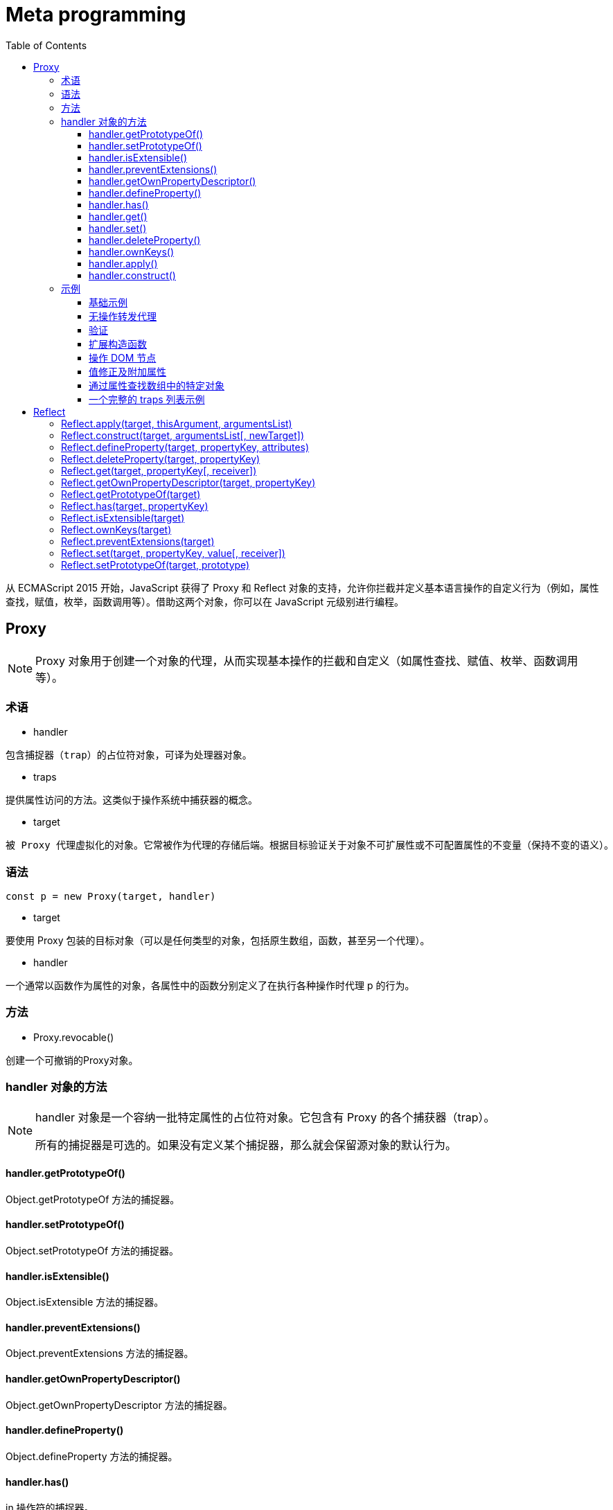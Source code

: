 = Meta programming
:toc: right
:source-highlighter: highlight.js
:highlightjs-theme: xcode
:toclevels: 3

从 ECMAScript 2015 开始，JavaScript 获得了 Proxy 和 Reflect 对象的支持，允许你拦截并定义基本语言操作的自定义行为（例如，属性查找，赋值，枚举，函数调用等）。借助这两个对象，你可以在 JavaScript 元级别进行编程。

== Proxy
[NOTE]
====
Proxy 对象用于创建一个对象的代理，从而实现基本操作的拦截和自定义（如属性查找、赋值、枚举、函数调用等）。
====
=== 术语
* handler
----
包含捕捉器（trap）的占位符对象，可译为处理器对象。
----
* traps
----
提供属性访问的方法。这类似于操作系统中捕获器的概念。
----
* target
----
被 Proxy 代理虚拟化的对象。它常被作为代理的存储后端。根据目标验证关于对象不可扩展性或不可配置属性的不变量（保持不变的语义）。
----
=== 语法
----
const p = new Proxy(target, handler)
----
* target

要使用 Proxy 包装的目标对象（可以是任何类型的对象，包括原生数组，函数，甚至另一个代理）。

* handler

一个通常以函数作为属性的对象，各属性中的函数分别定义了在执行各种操作时代理 p 的行为。

=== 方法
* Proxy.revocable()

创建一个可撤销的Proxy对象。

=== handler 对象的方法
[NOTE]
====
handler 对象是一个容纳一批特定属性的占位符对象。它包含有 Proxy 的各个捕获器（trap）。

所有的捕捉器是可选的。如果没有定义某个捕捉器，那么就会保留源对象的默认行为。
====
==== handler.getPrototypeOf()
Object.getPrototypeOf 方法的捕捉器。

==== handler.setPrototypeOf()
Object.setPrototypeOf 方法的捕捉器。

==== handler.isExtensible()
Object.isExtensible 方法的捕捉器。

==== handler.preventExtensions()
Object.preventExtensions 方法的捕捉器。

==== handler.getOwnPropertyDescriptor()
Object.getOwnPropertyDescriptor 方法的捕捉器。

==== handler.defineProperty()
Object.defineProperty 方法的捕捉器。

==== handler.has()
in 操作符的捕捉器。

==== handler.get()
属性读取操作的捕捉器。

==== handler.set()
属性设置操作的捕捉器。

==== handler.deleteProperty()
delete 操作符的捕捉器。

==== handler.ownKeys()
Object.getOwnPropertyNames 方法和 Object.getOwnPropertySymbols 方法的捕捉器。

==== handler.apply()
函数调用操作的捕捉器。

==== handler.construct()
new 操作符的捕捉器。
[NOTE]
====
一些不标准的捕捉器已经被废弃并且移除了。
====
=== 示例
==== 基础示例
在以下简单的例子中，当对象中不存在属性名时，默认返回值为 37。下面的代码以此展示了 get handler 的使用场景。
[source,ts]
----
const handler = {
    get: function(obj, prop) {
        return prop in obj ? obj[prop] : 37;
    }
};

const p = new Proxy({}, handler);
p.a = 1;
p.b = undefined;

console.log(p.a, p.b);      // 1, undefined
console.log('c' in p, p.c); // false, 37
----
==== 无操作转发代理
在以下例子中，我们使用了一个原生 JavaScript 对象，代理会将所有应用到它的操作转发到这个对象上。
[source,ts]
----
let target = {};
let p = new Proxy(target, {});

p.a = 37;   // 操作转发到目标

console.log(target.a);    // 37. 操作已经被正确地转发
----
==== 验证
通过代理，你可以轻松地验证向一个对象的传值。下面的代码借此展示了 set handler 的作用。
[source,ts]
----
let validator = {
  set: function(obj, prop, value) {
    if (prop === 'age') {
      if (!Number.isInteger(value)) {
        throw new TypeError('The age is not an integer');
      }
      if (value > 200) {
        throw new RangeError('The age seems invalid');
      }
    }

    // The default behavior to store the value
    obj[prop] = value;

    // 表示成功
    return true;
  }
};

let person = new Proxy({}, validator);

person.age = 100;

console.log(person.age);
// 100

person.age = 'young';
// 抛出异常: Uncaught TypeError: The age is not an integer

person.age = 300;
// 抛出异常: Uncaught RangeError: The age seems invalid
----
==== 扩展构造函数
方法代理可以轻松地通过一个新构造函数来扩展一个已有的构造函数。这个例子使用了construct和apply。
[source,ts]
----
function extend(sup, base) {
  var descriptor = Object.getOwnPropertyDescriptor(
    base.prototype, "constructor"
  );
  base.prototype = Object.create(sup.prototype);
  var handler = {
    construct: function(target, args) {
      var obj = Object.create(base.prototype);
      this.apply(target, obj, args);
      return obj;
    },
    apply: function(target, that, args) {
      sup.apply(that, args);
      base.apply(that, args);
    }
  };
  var proxy = new Proxy(base, handler);
  descriptor.value = proxy;
  Object.defineProperty(base.prototype, "constructor", descriptor);
  return proxy;
}

var Person = function (name) {
  this.name = name
};

var Boy = extend(Person, function (name, age) {
  this.age = age;
});

Boy.prototype.sex = "M";

var Peter = new Boy("Peter", 13);
console.log(Peter.sex);  // "M"
console.log(Peter.name); // "Peter"
console.log(Peter.age);  // 13
----
==== 操作 DOM 节点
有时，我们可能需要互换两个不同的元素的属性或类名。下面的代码以此为目标，展示了 set handler 的使用场景。
[source,ts]
----
let view = new Proxy({
  selected: null
}, {
  set: function(obj, prop, newval) {
    let oldval = obj[prop];

    if (prop === 'selected') {
      if (oldval) {
        oldval.setAttribute('aria-selected', 'false');
      }
      if (newval) {
        newval.setAttribute('aria-selected', 'true');
      }
    }

    // 默认行为是存储被传入 setter 函数的属性值
    obj[prop] = newval;

    // 表示操作成功
    return true;
  }
});

let i1 = view.selected = document.getElementById('item-1');
console.log(i1.getAttribute('aria-selected')); // 'true'

let i2 = view.selected = document.getElementById('item-2');
console.log(i1.getAttribute('aria-selected')); // 'false'
console.log(i2.getAttribute('aria-selected')); // 'true'
----
==== 值修正及附加属性
以下products代理会计算传值并根据需要转换为数组。这个代理对象同时支持一个叫做 latestBrowser的附加属性，这个属性可以同时作为 getter 和 setter。
[source,ts]
----
let products = new Proxy({
  browsers: ['Internet Explorer', 'Netscape']
}, {
  get: function(obj, prop) {
    // 附加一个属性
    if (prop === 'latestBrowser') {
      return obj.browsers[obj.browsers.length - 1];
    }

    // 默认行为是返回属性值
    return obj[prop];
  },
  set: function(obj, prop, value) {
    // 附加属性
    if (prop === 'latestBrowser') {
      obj.browsers.push(value);
      return;
    }

    // 如果不是数组，则进行转换
    if (typeof value === 'string') {
      value = [value];
    }

    // 默认行为是保存属性值
    obj[prop] = value;

    // 表示成功
    return true;
  }
});

console.log(products.browsers); // ['Internet Explorer', 'Netscape']
products.browsers = 'Firefox';  // 如果不小心传入了一个字符串
console.log(products.browsers); // ['Firefox'] <- 也没问题，得到的依旧是一个数组

products.latestBrowser = 'Chrome';
console.log(products.browsers);      // ['Firefox', 'Chrome']
console.log(products.latestBrowser); // 'Chrome'
----
==== 通过属性查找数组中的特定对象
以下代理为数组扩展了一些实用工具。如你所见，通过 Proxy，我们可以灵活地“定义”属性，而不需要使用 Object.defineProperties 方法。以下例子可以用于通过单元格来查找表格中的一行。在这种情况下，target 是 table.rows (en-US)。
[source,ts]
----
let products = new Proxy([
  { name: 'Firefox'    , type: 'browser' },
  { name: 'SeaMonkey'  , type: 'browser' },
  { name: 'Thunderbird', type: 'mailer' }
], {
  get: function(obj, prop) {
    // 默认行为是返回属性值， prop ?通常是一个整数
    if (prop in obj) {
      return obj[prop];
    }

    // 获取 products 的 number; 它是 products.length 的别名
    if (prop === 'number') {
      return obj.length;
    }

    let result, types = {};

    for (let product of obj) {
      if (product.name === prop) {
        result = product;
      }
      if (types[product.type]) {
        types[product.type].push(product);
      } else {
        types[product.type] = [product];
      }
    }

    // 通过 name 获取 product
    if (result) {
      return result;
    }

    // 通过 type 获取 products
    if (prop in types) {
      return types[prop];
    }

    // 获取 product type
    if (prop === 'types') {
      return Object.keys(types);
    }

    return undefined;
  }
});

console.log(products[0]); // { name: 'Firefox', type: 'browser' }
console.log(products['Firefox']); // { name: 'Firefox', type: 'browser' }
console.log(products['Chrome']); // undefined
console.log(products.browser); // [{ name: 'Firefox', type: 'browser' }, { name: 'SeaMonkey', type: 'browser' }]
console.log(products.types); // ['browser', 'mailer']
console.log(products.number); // 3
----
==== 一个完整的 traps 列表示例
出于教学目的，这里为了创建一个完整的 traps 列表示例，我们将尝试代理化一个非原生对象，这特别适用于这类操作：由 发布在 document.cookie 页面上的“小型框架” (en-US)创建的docCookies全局对象。
[source,ts]
----
/*
  var docCookies = ... get the "docCookies" object here:
  https://developer.mozilla.org/zh-CN/docs/DOM/document.cookie#A_little_framework.3A_a_complete_cookies_reader.2Fwriter_with_full_unicode_support
*/

var docCookies = new Proxy(docCookies, {
  "get": function (oTarget, sKey) {
    return oTarget[sKey] || oTarget.getItem(sKey) || undefined;
  },
  "set": function (oTarget, sKey, vValue) {
    if (sKey in oTarget) { return false; }
    return oTarget.setItem(sKey, vValue);
  },
  "deleteProperty": function (oTarget, sKey) {
    if (sKey in oTarget) { return false; }
    return oTarget.removeItem(sKey);
  },
  "enumerate": function (oTarget, sKey) {
    return oTarget.keys();
  },
  "ownKeys": function (oTarget, sKey) {
    return oTarget.keys();
  },
  "has": function (oTarget, sKey) {
    return sKey in oTarget || oTarget.hasItem(sKey);
  },
  "defineProperty": function (oTarget, sKey, oDesc) {
    if (oDesc && "value" in oDesc) { oTarget.setItem(sKey, oDesc.value); }
    return oTarget;
  },
  "getOwnPropertyDescriptor": function (oTarget, sKey) {
    var vValue = oTarget.getItem(sKey);
    return vValue ? {
      "value": vValue,
      "writable": true,
      "enumerable": true,
      "configurable": false
    } : undefined;
  },
});

/* Cookies 测试 */

alert(docCookies.my_cookie1 = "First value");
alert(docCookies.getItem("my_cookie1"));

docCookies.setItem("my_cookie1", "Changed value");
alert(docCookies.my_cookie1);
----
== Reflect
[NOTE]
====
与大多数全局对象不同Reflect并非一个构造函数，所以不能通过new 运算符对其进行调用，或者将Reflect对象作为一个函数来调用。Reflect的所有属性和方法都是静态的（就像Math对象）。
====
=== Reflect.apply(target, thisArgument, argumentsList)
----
对一个函数进行调用操作，同时可以传入一个数组作为调用参数。和 Function.prototype.apply() 功能类似。
----
=== Reflect.construct(target, argumentsList[, newTarget])
----
对构造函数进行 new 操作，相当于执行 new target(...args)。
----
=== Reflect.defineProperty(target, propertyKey, attributes)
----
和 Object.defineProperty() 类似。如果设置成功就会返回 true。
----
=== Reflect.deleteProperty(target, propertyKey)
----
作为函数的delete操作符，相当于执行 delete target[name]。
----
=== Reflect.get(target, propertyKey[, receiver])
----
获取对象身上某个属性的值，类似于 target[name]。
----
=== Reflect.getOwnPropertyDescriptor(target, propertyKey)
----
类似于 Object.getOwnPropertyDescriptor()。如果对象中存在该属性，则返回对应的属性描述符，否则返回 undefined。
----
=== Reflect.getPrototypeOf(target)
----
类似于 Object.getPrototypeOf()。
----
=== Reflect.has(target, propertyKey)
----
判断一个对象是否存在某个属性，和 in 运算符 的功能完全相同。
----
=== Reflect.isExtensible(target)
----
类似于 Object.isExtensible().
----
=== Reflect.ownKeys(target)
----
返回一个包含所有自身属性（不包含继承属性）的数组。(类似于 Object.keys(), 但不会受enumerable 影响).
----
=== Reflect.preventExtensions(target)
----
类似于 Object.preventExtensions()。返回一个Boolean。
----
=== Reflect.set(target, propertyKey, value[, receiver])
----
将值分配给属性的函数。返回一个Boolean，如果更新成功，则返回true。
----
=== Reflect.setPrototypeOf(target, prototype)
----
设置对象原型的函数。返回一个 Boolean， 如果更新成功，则返回 true。
----
